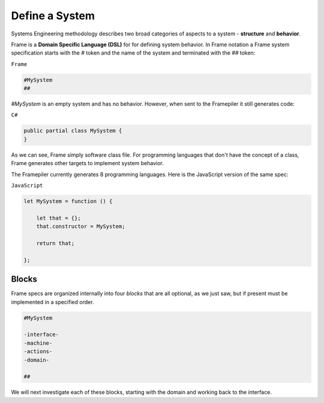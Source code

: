 ===========================
Define a System
===========================

Systems Engineering methodology describes two broad categories of aspects to a system -
**structure** and **behavior**.

Frame is a **Domain Specific Language (DSL)** for for defining system behavior.
In Frame notation a Frame system specification starts with the `#` token and the name of the system
and terminated with the `##` token:

``Frame``

.. code-block::

    #MySystem
    ##

`#MySystem` is an empty system and has no behavior. However, when sent to the Framepiler it still generates code:

``C#``

.. code-block::

    public partial class MySystem {
    }

As we can see, Frame simply software class file. For programming languages that don't have the
concept of a class, Frame generates other targets to implement system
behavior.

The Framepiler currently generates 8 programming languages. Here is the
JavaScript version of the same spec:

``JavaScript``

.. code-block::

    let MySystem = function () {

        let that = {};
        that.constructor = MySystem;

        return that;

    };

Blocks
======

Frame specs are organized internally into four *blocks* that are all optional,
as we just saw, but if present must be implemented in a specified order.

.. code-block::

    #MySystem

    -interface-
    -machine-
    -actions-
    -domain-

    ##

We will next investigate each of these blocks, starting with the domain and
working back to the interface.
